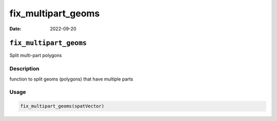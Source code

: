 ===================
fix_multipart_geoms
===================

:Date: 2022-09-20

``fix_multipart_geoms``
=======================

Split multi-part polygons

Description
-----------

function to split geoms (polygons) that have multiple parts

Usage
-----

.. code:: r

   fix_multipart_geoms(spatVector)
